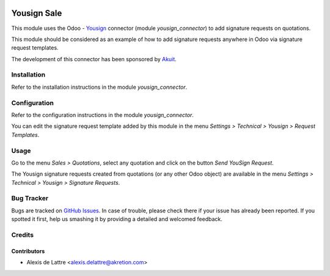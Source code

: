 .. image:: https://img.shields.io/badge/licence-AGPL--3-blue.svg
   :target: http://www.gnu.org/licenses/agpl-3.0-standalone.html
   :alt: License: AGPL-3

============
Yousign Sale
============

This module uses the Odoo - `Yousign <https://yousign.com/>`_ connector (module *yousign_connector*) to add signature requests on quotations.

This module should be considered as an example of how to add signature requests anywhere in Odoo via signature request templates.

The development of this connector has been sponsored by `Akuit <https://www.akuit.com/>`_.

Installation
============

Refer to the installation instructions in the module *yousign_connector*.

Configuration
=============

Refer to the configuration instructions in the module *yousign_connector*.

You can edit the signature request template added by this module in the menu *Settings > Technical > Yousign > Request Templates*.

Usage
=====

Go to the menu *Sales > Quotations*, select any quotation and click on the button *Send YouSign Request*.

The Yousign signature requests created from quotations (or any other Odoo object) are available in the menu *Settings > Technical > Yousign > Signature Requests*.

Bug Tracker
===========

Bugs are tracked on `GitHub Issues
<https://github.com/akretion/yousign-connector/issues>`_. In case of trouble, please
check there if your issue has already been reported. If you spotted it first,
help us smashing it by providing a detailed and welcomed feedback.

Credits
=======

Contributors
------------

* Alexis de Lattre <alexis.delattre@akretion.com>
